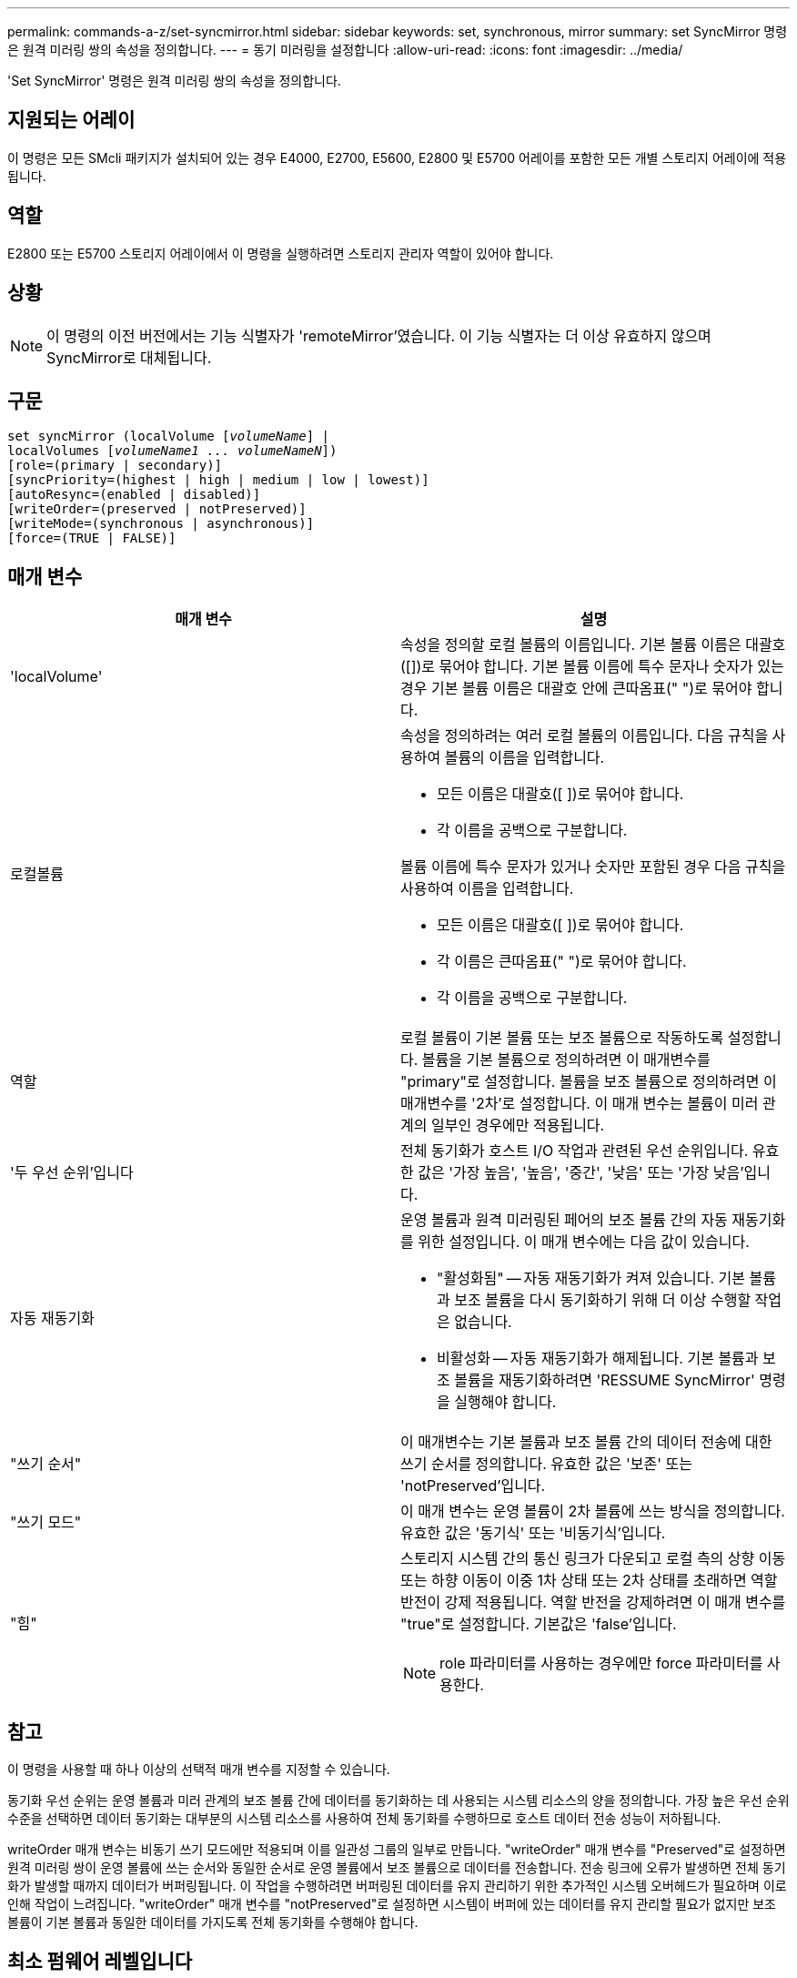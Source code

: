 ---
permalink: commands-a-z/set-syncmirror.html 
sidebar: sidebar 
keywords: set, synchronous, mirror 
summary: set SyncMirror 명령은 원격 미러링 쌍의 속성을 정의합니다. 
---
= 동기 미러링을 설정합니다
:allow-uri-read: 
:icons: font
:imagesdir: ../media/


[role="lead"]
'Set SyncMirror' 명령은 원격 미러링 쌍의 속성을 정의합니다.



== 지원되는 어레이

이 명령은 모든 SMcli 패키지가 설치되어 있는 경우 E4000, E2700, E5600, E2800 및 E5700 어레이를 포함한 모든 개별 스토리지 어레이에 적용됩니다.



== 역할

E2800 또는 E5700 스토리지 어레이에서 이 명령을 실행하려면 스토리지 관리자 역할이 있어야 합니다.



== 상황

[NOTE]
====
이 명령의 이전 버전에서는 기능 식별자가 'remoteMirror'였습니다. 이 기능 식별자는 더 이상 유효하지 않으며 SyncMirror로 대체됩니다.

====


== 구문

[source, cli, subs="+macros"]
----
set syncMirror (localVolume pass:quotes[[_volumeName_]] |
localVolumes pass:quotes[[_volumeName1 ... volumeNameN_]])
[role=(primary | secondary)]
[syncPriority=(highest | high | medium | low | lowest)]
[autoResync=(enabled | disabled)]
[writeOrder=(preserved | notPreserved)]
[writeMode=(synchronous | asynchronous)]
[force=(TRUE | FALSE)]
----


== 매개 변수

[cols="2*"]
|===
| 매개 변수 | 설명 


 a| 
'localVolume'
 a| 
속성을 정의할 로컬 볼륨의 이름입니다. 기본 볼륨 이름은 대괄호([])로 묶어야 합니다. 기본 볼륨 이름에 특수 문자나 숫자가 있는 경우 기본 볼륨 이름은 대괄호 안에 큰따옴표(" ")로 묶어야 합니다.



 a| 
로컬볼륨
 a| 
속성을 정의하려는 여러 로컬 볼륨의 이름입니다. 다음 규칙을 사용하여 볼륨의 이름을 입력합니다.

* 모든 이름은 대괄호([ ])로 묶어야 합니다.
* 각 이름을 공백으로 구분합니다.


볼륨 이름에 특수 문자가 있거나 숫자만 포함된 경우 다음 규칙을 사용하여 이름을 입력합니다.

* 모든 이름은 대괄호([ ])로 묶어야 합니다.
* 각 이름은 큰따옴표(" ")로 묶어야 합니다.
* 각 이름을 공백으로 구분합니다.




 a| 
역할
 a| 
로컬 볼륨이 기본 볼륨 또는 보조 볼륨으로 작동하도록 설정합니다. 볼륨을 기본 볼륨으로 정의하려면 이 매개변수를 "primary"로 설정합니다. 볼륨을 보조 볼륨으로 정의하려면 이 매개변수를 '2차'로 설정합니다. 이 매개 변수는 볼륨이 미러 관계의 일부인 경우에만 적용됩니다.



 a| 
'두 우선 순위'입니다
 a| 
전체 동기화가 호스트 I/O 작업과 관련된 우선 순위입니다. 유효한 값은 '가장 높음', '높음', '중간', '낮음' 또는 '가장 낮음'입니다.



 a| 
자동 재동기화
 a| 
운영 볼륨과 원격 미러링된 페어의 보조 볼륨 간의 자동 재동기화를 위한 설정입니다. 이 매개 변수에는 다음 값이 있습니다.

* "활성화됨" -- 자동 재동기화가 켜져 있습니다. 기본 볼륨과 보조 볼륨을 다시 동기화하기 위해 더 이상 수행할 작업은 없습니다.
* 비활성화 -- 자동 재동기화가 해제됩니다. 기본 볼륨과 보조 볼륨을 재동기화하려면 'RESSUME SyncMirror' 명령을 실행해야 합니다.




 a| 
"쓰기 순서"
 a| 
이 매개변수는 기본 볼륨과 보조 볼륨 간의 데이터 전송에 대한 쓰기 순서를 정의합니다. 유효한 값은 '보존' 또는 'notPreserved'입니다.



 a| 
"쓰기 모드"
 a| 
이 매개 변수는 운영 볼륨이 2차 볼륨에 쓰는 방식을 정의합니다. 유효한 값은 '동기식' 또는 '비동기식'입니다.



 a| 
"힘"
 a| 
스토리지 시스템 간의 통신 링크가 다운되고 로컬 측의 상향 이동 또는 하향 이동이 이중 1차 상태 또는 2차 상태를 초래하면 역할 반전이 강제 적용됩니다. 역할 반전을 강제하려면 이 매개 변수를 "true"로 설정합니다. 기본값은 'false'입니다.

[NOTE]
====
role 파라미터를 사용하는 경우에만 force 파라미터를 사용한다.

====
|===


== 참고

이 명령을 사용할 때 하나 이상의 선택적 매개 변수를 지정할 수 있습니다.

동기화 우선 순위는 운영 볼륨과 미러 관계의 보조 볼륨 간에 데이터를 동기화하는 데 사용되는 시스템 리소스의 양을 정의합니다. 가장 높은 우선 순위 수준을 선택하면 데이터 동기화는 대부분의 시스템 리소스를 사용하여 전체 동기화를 수행하므로 호스트 데이터 전송 성능이 저하됩니다.

writeOrder 매개 변수는 비동기 쓰기 모드에만 적용되며 이를 일관성 그룹의 일부로 만듭니다. "writeOrder" 매개 변수를 "Preserved"로 설정하면 원격 미러링 쌍이 운영 볼륨에 쓰는 순서와 동일한 순서로 운영 볼륨에서 보조 볼륨으로 데이터를 전송합니다. 전송 링크에 오류가 발생하면 전체 동기화가 발생할 때까지 데이터가 버퍼링됩니다. 이 작업을 수행하려면 버퍼링된 데이터를 유지 관리하기 위한 추가적인 시스템 오버헤드가 필요하며 이로 인해 작업이 느려집니다. "writeOrder" 매개 변수를 "notPreserved"로 설정하면 시스템이 버퍼에 있는 데이터를 유지 관리할 필요가 없지만 보조 볼륨이 기본 볼륨과 동일한 데이터를 가지도록 전체 동기화를 수행해야 합니다.



== 최소 펌웨어 레벨입니다

6.10
